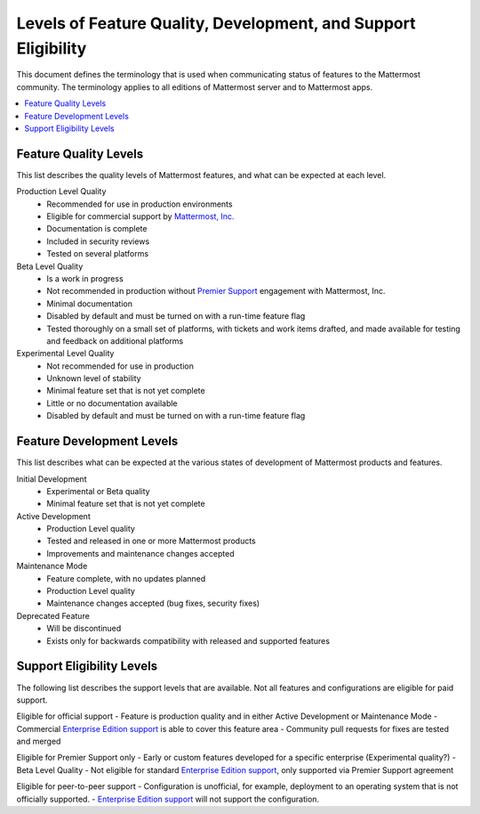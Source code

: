 .. _definitions:

Levels of Feature Quality, Development, and Support Eligibility
===============================================================

This document defines the terminology that is used when communicating status of features to the Mattermost community. The terminology applies to all editions of Mattermost server and to Mattermost apps.

.. contents::
  :local:
  :backlinks: top

Feature Quality Levels
----------------------

This list describes the quality levels of Mattermost features, and what can be expected at each level.

Production Level Quality
  - Recommended for use in production environments
  - Eligible for commercial support by `Mattermost, Inc. <https://about.mattermost.com/support/>`__
  - Documentation is complete
  - Included in security reviews
  - Tested on several platforms
Beta Level Quality
  - Is a work in progress
  - Not recommended in production without `Premier Support <https://about.mattermost.com/support/>`__ engagement with Mattermost, Inc.
  - Minimal documentation
  - Disabled by default and must be turned on with a run-time feature flag
  - Tested thoroughly on a small set of platforms, with tickets and work items drafted, and made available for testing and feedback on additional platforms
Experimental Level Quality
  - Not recommended for use in production
  - Unknown level of stability
  - Minimal feature set that is not yet complete
  - Little or no documentation available
  - Disabled by default and must be turned on with a run-time feature flag

Feature Development Levels
--------------------------

This list describes what can be expected at the various states of development of Mattermost products and features.

Initial Development
  - Experimental or Beta quality
  - Minimal feature set that is not yet complete
Active Development
  - Production Level quality
  - Tested and released in one or more Mattermost products
  - Improvements and maintenance changes accepted
Maintenance Mode
  - Feature complete, with no updates planned
  - Production Level quality
  - Maintenance changes accepted (bug fixes, security fixes)
Deprecated Feature
  - Will be discontinued
  - Exists only for backwards compatibility with released and supported features

Support Eligibility Levels
----------------------------

The following list describes the support levels that are available. Not all features and configurations are eligible for paid support.

Eligible for official support
- Feature is production quality and in either Active Development or Maintenance Mode
- Commercial `Enterprise Edition support <https://about.mattermost.com/support/>`__ is able to cover this feature area
- Community pull requests for fixes are tested and merged

Eligible for Premier Support only
- Early or custom features developed for a specific enterprise (Experimental quality?)
- Beta Level Quality
- Not eligible for standard `Enterprise Edition support <https://about.mattermost.com/support/>`__, only supported via Premier Support agreement

Eligible for peer-to-peer support
- Configuration is unofficial, for example, deployment to an operating system that is not officially supported.
- `Enterprise Edition support <https://about.mattermost.com/support/>`__ will not support the configuration.
